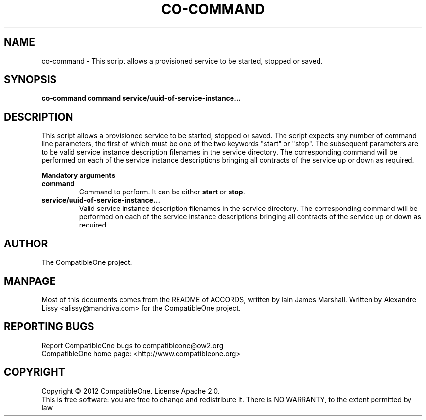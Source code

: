 .TH CO-COMMAND "7" "October 2012" "CompatibleOne" "Platform"
.SH NAME
co\-command \- This script allows a provisioned service to be started, stopped or saved.
.SH SYNOPSIS
\fBco-command command service/uuid-of-service-instance...\fR
.PP
.SH DESCRIPTION
.\" Add any additional description here
This script allows a provisioned service to be started, stopped or saved. The script expects
any number of command line parameters, the first of which must be one of the two keywords 
"start" or "stop". The subsequent parameters are to be valid service instance description
filenames in the service directory. The corresponding command will be performed on each of the 
service instance descriptions bringing all contracts of the service up or down as required.
.PP
\fBMandatory arguments\fR
.TP
\fBcommand\fR
Command to perform. It can be either \fBstart\fR or \fBstop\fR.
.TP
\fBservice/uuid-of-service-instance...\fR
Valid service instance description filenames in the service directory. The
corresponding command will be performed on each of the service instance
descriptions bringing all contracts of the service up or down as required.
.PP
.SH AUTHOR
The CompatibleOne project.
.SH MANPAGE
Most of this documents comes from the README of ACCORDS, written by Iain James Marshall.
Written by Alexandre Lissy <alissy@mandriva.com> for the CompatibleOne project.
.SH "REPORTING BUGS"
Report CompatibleOne bugs to compatibleone@ow2.org
.br
CompatibleOne home page: <http://www.compatibleone.org>
.SH COPYRIGHT
Copyright \(co 2012 CompatibleOne.
License Apache 2.0.
.br
This is free software: you are free to change and redistribute it.
There is NO WARRANTY, to the extent permitted by law.
